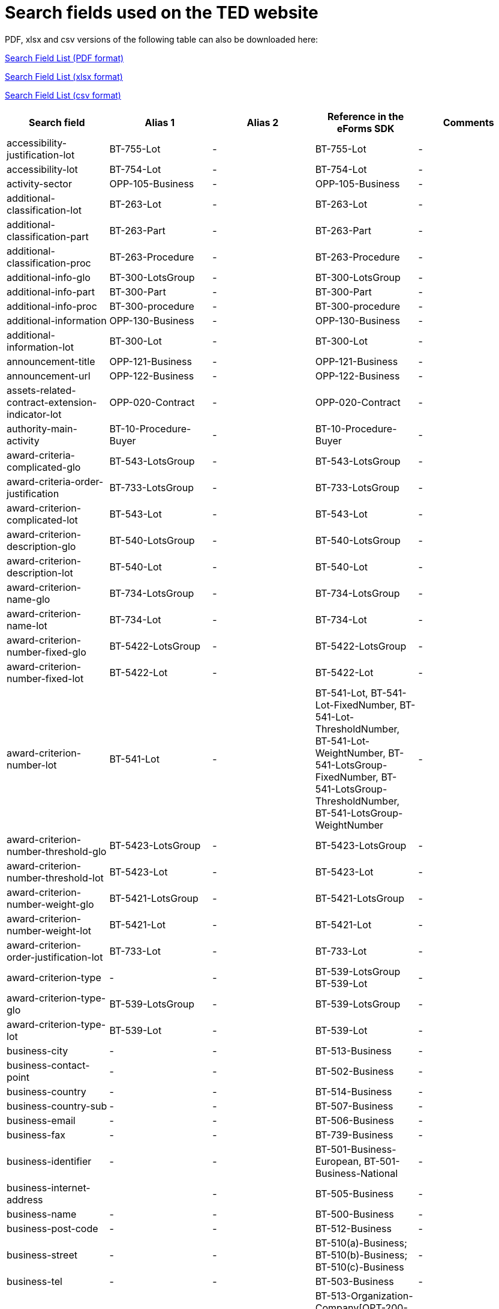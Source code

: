 = Search fields used on the TED website

PDF, xlsx and csv versions of the following table can also be downloaded here:

xref:attachment$List_of_search_fields.pdf[Search Field List (PDF format)]

xref:attachment$List_of_search_fields.xlsx[Search Field List (xlsx format)]

xref:attachment$List_of_search_fields.csv[Search Field List (csv format)]


[cols="5*", options="header"]
|===========================================================================================================================================================================================================================================================================================================================================================================================================================================================================================================================================================================================================================================================================================================================================================================================
| Search field                                                   | Alias 1                                  | Alias 2               | Reference in the eForms SDK                                                                                                                                                            | Comments                                                                                                                                                                                                                                                                                                                                                                                                                                                     
| accessibility-justification-lot                                | BT-755-Lot                               | -                     | BT-755-Lot                                                                                                                                                                             | -                                                                                                                                                                                                                                                                                                                                                                                                                                                            
| accessibility-lot                                              | BT-754-Lot                               | -                     | BT-754-Lot                                                                                                                                                                             | -                                                                                                                                                                                                                                                                                                                                                                                                                                                            
| activity-sector                                                | OPP-105-Business                         | -                     | OPP-105-Business                                                                                                                                                                       | -                                                                                                                                                                                                                                                                                                                                                                                                                                                            
| additional-classification-lot                                  | BT-263-Lot                               | -                     | BT-263-Lot                                                                                                                                                                             | -                                                                                                                                                                                                                                                                                                                                                                                                                                                            
| additional-classification-part                                 | BT-263-Part                              | -                     | BT-263-Part                                                                                                                                                                            | -                                                                                                                                                                                                                                                                                                                                                                                                                                                            
| additional-classification-proc                                 | BT-263-Procedure                         | -                     | BT-263-Procedure                                                                                                                                                                       | -                                                                                                                                                                                                                                                                                                                                                                                                                                                            
| additional-info-glo                                            | BT-300-LotsGroup                         | -                     | BT-300-LotsGroup                                                                                                                                                                       | -                                                                                                                                                                                                                                                                                                                                                                                                                                                            
| additional-info-part                                           | BT-300-Part                              | -                     | BT-300-Part                                                                                                                                                                            | -                                                                                                                                                                                                                                                                                                                                                                                                                                                            
| additional-info-proc                                           | BT-300-procedure                         | -                     | BT-300-procedure                                                                                                                                                                       | -                                                                                                                                                                                                                                                                                                                                                                                                                                                            
| additional-information                                         | OPP-130-Business                         | -                     | OPP-130-Business                                                                                                                                                                       | -                                                                                                                                                                                                                                                                                                                                                                                                                                                            
| additional-information-lot                                     | BT-300-Lot                               | -                     | BT-300-Lot                                                                                                                                                                             | -                                                                                                                                                                                                                                                                                                                                                                                                                                                            
| announcement-title                                             | OPP-121-Business                         | -                     | OPP-121-Business                                                                                                                                                                       | -                                                                                                                                                                                                                                                                                                                                                                                                                                                            
| announcement-url                                               | OPP-122-Business                         | -                     | OPP-122-Business                                                                                                                                                                       | -                                                                                                                                                                                                                                                                                                                                                                                                                                                            
| assets-related-contract-extension-indicator-lot                | OPP-020-Contract                         | -                     | OPP-020-Contract                                                                                                                                                                       | -                                                                                                                                                                                                                                                                                                                                                                                                                                                            
| authority-main-activity                                        | BT-10-Procedure-Buyer                    | -                     | BT-10-Procedure-Buyer                                                                                                                                                                  | -                                                                                                                                                                                                                                                                                                                                                                                                                                                            
| award-criteria-complicated-glo                                 | BT-543-LotsGroup                         | -                     | BT-543-LotsGroup                                                                                                                                                                       | -                                                                                                                                                                                                                                                                                                                                                                                                                                                            
| award-criteria-order-justification                             | BT-733-LotsGroup                         | -                     | BT-733-LotsGroup                                                                                                                                                                       | -                                                                                                                                                                                                                                                                                                                                                                                                                                                            
| award-criterion-complicated-lot                                | BT-543-Lot                               | -                     | BT-543-Lot                                                                                                                                                                             | -                                                                                                                                                                                                                                                                                                                                                                                                                                                            
| award-criterion-description-glo                                | BT-540-LotsGroup                         | -                     | BT-540-LotsGroup                                                                                                                                                                       | -                                                                                                                                                                                                                                                                                                                                                                                                                                                            
| award-criterion-description-lot                                | BT-540-Lot                               | -                     | BT-540-Lot                                                                                                                                                                             | -                                                                                                                                                                                                                                                                                                                                                                                                                                                            
| award-criterion-name-glo                                       | BT-734-LotsGroup                         | -                     | BT-734-LotsGroup                                                                                                                                                                       | -                                                                                                                                                                                                                                                                                                                                                                                                                                                            
| award-criterion-name-lot                                       | BT-734-Lot                               | -                     | BT-734-Lot                                                                                                                                                                             | -                                                                                                                                                                                                                                                                                                                                                                                                                                                            
| award-criterion-number-fixed-glo                               | BT-5422-LotsGroup                        | -                     | BT-5422-LotsGroup                                                                                                                                                                      | -                                                                                                                                                                                                                                                                                                                                                                                                                                                            
| award-criterion-number-fixed-lot                               | BT-5422-Lot                              | -                     | BT-5422-Lot                                                                                                                                                                            | -                                                                                                                                                                                                                                                                                                                                                                                                                                                            
| award-criterion-number-lot                                     | BT-541-Lot                               | -                     | BT-541-Lot, BT-541-Lot-FixedNumber, BT-541-Lot-ThresholdNumber, BT-541-Lot-WeightNumber, BT-541-LotsGroup-FixedNumber, BT-541-LotsGroup-ThresholdNumber, BT-541-LotsGroup-WeightNumber | -                                                                                                                                                                                                                                                                                                                                                                                                                                                            
| award-criterion-number-threshold-glo                           | BT-5423-LotsGroup                        | -                     | BT-5423-LotsGroup                                                                                                                                                                      | -                                                                                                                                                                                                                                                                                                                                                                                                                                                            
| award-criterion-number-threshold-lot                           | BT-5423-Lot                              | -                     | BT-5423-Lot                                                                                                                                                                            | -                                                                                                                                                                                                                                                                                                                                                                                                                                                            
| award-criterion-number-weight-glo                              | BT-5421-LotsGroup                        | -                     | BT-5421-LotsGroup                                                                                                                                                                      | -                                                                                                                                                                                                                                                                                                                                                                                                                                                            
| award-criterion-number-weight-lot                              | BT-5421-Lot                              | -                     | BT-5421-Lot                                                                                                                                                                            | -                                                                                                                                                                                                                                                                                                                                                                                                                                                            
| award-criterion-order-justification-lot                        | BT-733-Lot                               | -                     | BT-733-Lot                                                                                                                                                                             | -                                                                                                                                                                                                                                                                                                                                                                                                                                                            
| award-criterion-type                                           | -                                        | -                     | BT-539-LotsGroup +
BT-539-Lot                                                                                                                                                        | -                                                                                                                                                                                                                                                                                                                                                                                                                                                            
| award-criterion-type-glo                                       | BT-539-LotsGroup                         | -                     | BT-539-LotsGroup                                                                                                                                                                       | -                                                                                                                                                                                                                                                                                                                                                                                                                                                            
| award-criterion-type-lot                                       | BT-539-Lot                               | -                     | BT-539-Lot                                                                                                                                                                             | -                                                                                                                                                                                                                                                                                                                                                                                                                                                            
| business-city                                                  | -                                        | -                     | BT-513-Business                                                                                                                                                                        | -                                                                                                                                                                                                                                                                                                                                                                                                                                                            
| business-contact-point                                         | -                                        | -                     | BT-502-Business                                                                                                                                                                        | -                                                                                                                                                                                                                                                                                                                                                                                                                                                            
| business-country                                               | -                                        | -                     | BT-514-Business                                                                                                                                                                        | -                                                                                                                                                                                                                                                                                                                                                                                                                                                            
| business-country-sub                                           | -                                        | -                     | BT-507-Business                                                                                                                                                                        | -                                                                                                                                                                                                                                                                                                                                                                                                                                                            
| business-email                                                 | -                                        | -                     | BT-506-Business                                                                                                                                                                        | -                                                                                                                                                                                                                                                                                                                                                                                                                                                            
| business-fax                                                   | -                                        | -                     | BT-739-Business                                                                                                                                                                        | -                                                                                                                                                                                                                                                                                                                                                                                                                                                            
| business-identifier                                            | -                                        | -                     | BT-501-Business-European, BT-501-Business-National                                                                                                                                     | -                                                                                                                                                                                                                                                                                                                                                                                                                                                            
| business-internet-address                                      |                                          | -                     | BT-505-Business                                                                                                                                                                        | -                                                                                                                                                                                                                                                                                                                                                                                                                                                            
| business-name                                                  | -                                        | -                     | BT-500-Business                                                                                                                                                                        | -                                                                                                                                                                                                                                                                                                                                                                                                                                                            
| business-post-code                                             | -                                        | -                     | BT-512-Business                                                                                                                                                                        | -                                                                                                                                                                                                                                                                                                                                                                                                                                                            
| business-street                                                | -                                        | -                     | BT-510(a)-Business; BT-510(b)-Business; BT-510(c)-Business                                                                                                                             | -                                                                                                                                                                                                                                                                                                                                                                                                                                                            
| business-tel                                                   | -                                        | -                     | BT-503-Business                                                                                                                                                                        | -                                                                                                                                                                                                                                                                                                                                                                                                                                                            
| buyer-city                                                     | TW                                       | -                     | BT-513-Organization-Company[OPT-200-Organization-Company = OPT-300-Procedure-Buyer]                                                                                                    | -                                                                                                                                                                                                                                                                                                                                                                                                                                                            
| buyer-contact-point                                            | -                                        | -                     | BT-502-Organization-Company[OPT-200-Organization-Company = OPT-300-Procedure-Buyer]                                                                                                    | -                                                                                                                                                                                                                                                                                                                                                                                                                                                            
| buyer-contracting-entity                                       | BT-740-Procedure-Buyer                   | -                     | BT-740-Procedure-Buyer                                                                                                                                                                 | -                                                                                                                                                                                                                                                                                                                                                                                                                                                            
| buyer-country                                                  | CY                                       | -                     | BT-514-Organization-Company[OPT-200-Organization-Company = OPT-300-Procedure-Buyer]                                                                                                    | -                                                                                                                                                                                                                                                                                                                                                                                                                                                            
| buyer-country-sub                                              | -                                        | -                     | BT-507-Organization-Company[OPT-200-Organization-Company = OPT-300-Procedure-Buyer]                                                                                                    | -                                                                                                                                                                                                                                                                                                                                                                                                                                                            
| buyer-email                                                    | -                                        | -                     | BT-506-Organization-Company[OPT-200-Organization-Company = OPT-300-Procedure-Buyer]                                                                                                    | -                                                                                                                                                                                                                                                                                                                                                                                                                                                            
| buyer-gateway                                                  | -                                        | -                     | BT-509-Organization-Company[OPT-200-Organization-Company = OPT-300-Procedure-Buyer]                                                                                                    | -                                                                                                                                                                                                                                                                                                                                                                                                                                                            
| buyer-identifier                                               | BI                                       | -                     | BT-501-Organization-Company[OPT-200-Organization-Company = OPT-300-Procedure-Buyer]                                                                                                    | -                                                                                                                                                                                                                                                                                                                                                                                                                                                            
| buyer-internet-address                                         | IA                                       | -                     | BT-505-Organization-Company[OPT-200-Organization-Company = OPT-300-Procedure-Buyer]                                                                                                    | -                                                                                                                                                                                                                                                                                                                                                                                                                                                            
| buyer-legal-type                                               | AA                                       | BT-11-Procedure-Buyer | BT-11-Procedure-Buyer                                                                                                                                                                  | -                                                                                                                                                                                                                                                                                                                                                                                                                                                            
| buyer-name                                                     | AU                                       | -                     | BT-500-Organization-Company[OPT-200-Organization-Company = OPT-300-Procedure-Buyer]                                                                                                    | -                                                                                                                                                                                                                                                                                                                                                                                                                                                            
| buyer-partname                                                 | -                                        | -                     | BT-16-Organization-Company[OPT-200-Organization-Company = OPT-300-Procedure-Buyer]                                                                                                     | -                                                                                                                                                                                                                                                                                                                                                                                                                                                            
| buyer-person                                                   | -                                        | -                     | BT-633-Organization[OPT-200-Organization-Company = OPT-300-Procedure-Buyer]                                                                                                            | -                                                                                                                                                                                                                                                                                                                                                                                                                                                            
| buyer-post-code                                                | -                                        | -                     | BT-512-Organization-Company[OPT-200-Organization-Company = OPT-300-Procedure-Buyer]                                                                                                    | -                                                                                                                                                                                                                                                                                                                                                                                                                                                            
| buyer-profile                                                  | BT-508-Procedure-Buyer                   | -                     | BT-508-Procedure-Buyer                                                                                                                                                                 | -                                                                                                                                                                                                                                                                                                                                                                                                                                                            
| buyer-review-compainants-code                                  | BT-712(a)-LotResult                      | -                     | BT-712(a)-LotResult                                                                                                                                                                    | -                                                                                                                                                                                                                                                                                                                                                                                                                                                            
| buyer-review-compainants-val                                   | BT-712(b)-LotResult                      | -                     | BT-712(b)-LotResult                                                                                                                                                                    | -                                                                                                                                                                                                                                                                                                                                                                                                                                                            
| buyer-reviewrequests-irregularity-type                         | BT-636-LotResult                         | -                     | BT-636-LotResult                                                                                                                                                                       | -                                                                                                                                                                                                                                                                                                                                                                                                                                                            
| buyer-reviewrequests-irregularity-type-val                     | BT-635-LotResult                         | -                     | BT-635-LotResult                                                                                                                                                                       | -                                                                                                                                                                                                                                                                                                                                                                                                                                                            
| buyer-touchpoint-city                                          | -                                        | -                     | BT-512-Organization-TouchPoint[OPT-200-Organization-Company = OPT-300-Procedure-Buyer]                                                                                                 | -                                                                                                                                                                                                                                                                                                                                                                                                                                                            
| buyer-touchpoint-contact-point                                 | -                                        | -                     | BT-502-Organization-TouchPoint[OPT-200-Organization-Company = OPT-300-Procedure-Buyer]                                                                                                 | -                                                                                                                                                                                                                                                                                                                                                                                                                                                            
| buyer-touchpoint-country                                       | -                                        | -                     | BT-514-Organization-TouchPoint[OPT-200-Organization-Company = OPT-300-Procedure-Buyer]                                                                                                 | -                                                                                                                                                                                                                                                                                                                                                                                                                                                            
| buyer-touchpoint-country-sub                                   | -                                        | -                     | BT-507-Organization-TouchPoint[OPT-200-Organization-Company = OPT-300-Procedure-Buyer]                                                                                                 | -                                                                                                                                                                                                                                                                                                                                                                                                                                                            
| buyer-touchpoint-email                                         | -                                        | -                     | BT-506-Organization-TouchPoint[OPT-200-Organization-Company = OPT-300-Procedure-Buyer]                                                                                                 | -                                                                                                                                                                                                                                                                                                                                                                                                                                                            
| buyer-touchpoint-gateway                                       | -                                        | -                     | BT-509-Organization-TouchPoint[OPT-200-Organization-Company = OPT-300-Procedure-Buyer]                                                                                                 | -                                                                                                                                                                                                                                                                                                                                                                                                                                                            
| buyer-touchpoint-internet-address                              | -                                        | -                     | BT-505-Organization-TouchPoint[OPT-200-Organization-Company = OPT-300-Procedure-Buyer]                                                                                                 | -                                                                                                                                                                                                                                                                                                                                                                                                                                                            
| buyer-touchpoint-name                                          | -                                        | -                     | BT-500-Organization-TouchPoint[OPT-200-Organization-Company = OPT-300-Procedure-Buyer]                                                                                                 | -                                                                                                                                                                                                                                                                                                                                                                                                                                                            
| buyer-touchpoint-partname                                      | -                                        | -                     | BT-16-Organization-TouchPoint[OPT-200-Organization-Company = OPT-300-Procedure-Buyer]                                                                                                  | -                                                                                                                                                                                                                                                                                                                                                                                                                                                            
| buyer-touchpoint-post-code                                     | -                                        | -                     | BT-512-Organization-TouchPoint[OPT-200-Organization-Company = OPT-300-Procedure-Buyer]                                                                                                 | -                                                                                                                                                                                                                                                                                                                                                                                                                                                            
| change-description                                             | BT-141(a)-notice                         | -                     | BT-141(a)-notice                                                                                                                                                                       | -                                                                                                                                                                                                                                                                                                                                                                                                                                                            
| change-notice-version-identifier                               | BT-758-notice                            | -                     | BT-758-notice                                                                                                                                                                          | -                                                                                                                                                                                                                                                                                                                                                                                                                                                            
| change-previous-notice-section-identifier                      | BT-13716-notice                          | -                     | BT-13716-notice                                                                                                                                                                        | -                                                                                                                                                                                                                                                                                                                                                                                                                                                            
| change-procurement-documents                                   | BT-718-notice                            | -                     | BT-718-notice                                                                                                                                                                          | -                                                                                                                                                                                                                                                                                                                                                                                                                                                            
| change-procurement-documents-date                              | BT-719-notice                            | -                     | BT-719-notice                                                                                                                                                                          | -                                                                                                                                                                                                                                                                                                                                                                                                                                                            
| change-reason-code                                             | BT-140-notice                            | -                     | BT-140-notice                                                                                                                                                                          | -                                                                                                                                                                                                                                                                                                                                                                                                                                                            
| change-reason-description                                      | BT-762-notice                            | -                     | BT-762-notice                                                                                                                                                                          | -                                                                                                                                                                                                                                                                                                                                                                                                                                                            
| classification-cpv                                             | PC                                       | -                     | BT-262-Procedure +
BT-263-Procedure +
BT-262-Part +
BT-263-Part +
BT-262-Lot +
BT-263-Lot                                                                                    | -                                                                                                                                                                                                                                                                                                                                                                                                                                                            
| competition-termination-proc                                   | BT-756-Procedure                         | -                     | BT-756-Procedure                                                                                                                                                                       | -                                                                                                                                                                                                                                                                                                                                                                                                                                                            
| concession-revenue-buyer                                       | BT-160-Tender                            | -                     | BT-160-Tender                                                                                                                                                                          | -                                                                                                                                                                                                                                                                                                                                                                                                                                                            
| concession-revenue-cur-buyer                                   |                                          | -                     | BT-160-Tender                                                                                                                                                                          | -                                                                                                                                                                                                                                                                                                                                                                                                                                                            
| concession-revenue-cur-user                                    |                                          | -                     | BT-162-Tender                                                                                                                                                                          | -                                                                                                                                                                                                                                                                                                                                                                                                                                                            
| concession-revenue-user                                        | BT-162-Tender                            | -                     | BT-162-Tender                                                                                                                                                                          | -                                                                                                                                                                                                                                                                                                                                                                                                                                                            
| concession-value-description                                   | BT-163-Tender                            | -                     | BT-163-Tender                                                                                                                                                                          | -                                                                                                                                                                                                                                                                                                                                                                                                                                                            
| contact-nature-main-part                                       | BT-23-Part                               | -                     | BT-23-Part                                                                                                                                                                             | -                                                                                                                                                                                                                                                                                                                                                                                                                                                            
| contract-conclusion-date                                       | BT-145-Contract                          | -                     | BT-145-Contract                                                                                                                                                                        | -                                                                                                                                                                                                                                                                                                                                                                                                                                                            
| contract-conditions-code-lot                                   | OPP-030-Tender                           | -                     | OPP-030-Tender                                                                                                                                                                         | -                                                                                                                                                                                                                                                                                                                                                                                                                                                            
| contract-conditions-description-lot                            | OPP-031-Tender                           | -                     | OPP-031-Tender                                                                                                                                                                         | -                                                                                                                                                                                                                                                                                                                                                                                                                                                            
| contract-duration-end-date-lot                                 | BT-537-Lot                               | -                     | BT-537-Lot                                                                                                                                                                             | -                                                                                                                                                                                                                                                                                                                                                                                                                                                            
| contract-duration-end-date-part                                | BT-537-Part                              | -                     | BT-537-Part                                                                                                                                                                            | -                                                                                                                                                                                                                                                                                                                                                                                                                                                            
| contract-duration-period-lot                                   | BT-36-Lot                                | -                     | BT-36-Lot                                                                                                                                                                              | A unit suffix should be used to search a period with expert query  (e.g. contract-duration-period-val-lot=5d). ""d"", ""m"" and ""y"" units are allowed. +
The value is internally indexed in days. +
Here is the conversion table used for search: +
- 1w=1d +
- 1m=30.5d +
- 12m=365d +
- 1y=365d +
The resulting number of days will be always floored (i.e. a duration of 1 month is converted into 30.5 days, that is floored to 30 days).
| contract-duration-period-oth-lot                               | BT-538-Lot                               | -                     | BT-538-Lot                                                                                                                                                                             | -                                                                                                                                                                                                                                                                                                                                                                                                                                                            
| contract-duration-period-oth-part                              | BT-538-Part                              | -                     | BT-538-Part                                                                                                                                                                            | -                                                                                                                                                                                                                                                                                                                                                                                                                                                            
| contract-duration-period-part                                  | BT-36-Part                               | -                     | BT-36-Part                                                                                                                                                                             | A unit suffix should be used to search a period with expert query  (e.g. contract-duration-period-val-lot=5d). ""d"", ""m"" and ""y"" units are allowed. +
The value is internally indexed in days. +
Here is the conversion table used for search: +
- 1w=1d +
- 1m=30.5d +
- 12m=365d +
- 1y=365d +
The resulting number of days will be always floored (i.e. a duration of 1 month is converted into 30.5 days, that is floored to 30 days).
| contract-duration-start-date-lot                               | BT-536-Lot                               | -                     | BT-536-Lot                                                                                                                                                                             | -                                                                                                                                                                                                                                                                                                                                                                                                                                                            
| contract-duration-start-date-part                              | BT-536-Part                              | -                     | BT-536-Part                                                                                                                                                                            | -                                                                                                                                                                                                                                                                                                                                                                                                                                                            
| contract-framework-agreement                                   | BT-768-Contract                          | -                     | BT-768-Contract                                                                                                                                                                        | -                                                                                                                                                                                                                                                                                                                                                                                                                                                            
| contract-identifier                                            | BT-150-Contract                          | -                     | BT-150-Contract                                                                                                                                                                        | -                                                                                                                                                                                                                                                                                                                                                                                                                                                            
| contract-nature                                                | NC                                       | -                     | BT-23-Procedure +
BT-23-Part +
BT-23-Lot                                                                                                                                           | -                                                                                                                                                                                                                                                                                                                                                                                                                                                            
| contract-nature-add-lot                                        | BT-531-Lot                               | -                     | BT-531-Lot                                                                                                                                                                             | -                                                                                                                                                                                                                                                                                                                                                                                                                                                            
| contract-nature-add-part                                       | BT-531-Part                              | -                     | BT-531-Part                                                                                                                                                                            | -                                                                                                                                                                                                                                                                                                                                                                                                                                                            
| contract-nature-add-proc                                       | BT-531-Procedure                         | -                     | BT-531-Procedure                                                                                                                                                                       | -                                                                                                                                                                                                                                                                                                                                                                                                                                                            
| contract-nature-main-lot                                       | BT-23-Lot                                | -                     | BT-23-Lot                                                                                                                                                                              | -                                                                                                                                                                                                                                                                                                                                                                                                                                                            
| contract-nature-main-proc                                      | BT-23-Procedure                          | -                     | BT-23-Procedure                                                                                                                                                                        | -                                                                                                                                                                                                                                                                                                                                                                                                                                                            
| contract-nature-subtype                                        | OPP-040-Procedure                        | -                     | OPP-040-Procedure                                                                                                                                                                      | -                                                                                                                                                                                                                                                                                                                                                                                                                                                            
| contract-title                                                 | BT-721-Contract                          | -                     | BT-721-Contract                                                                                                                                                                        | -                                                                                                                                                                                                                                                                                                                                                                                                                                                            
| contract-url                                                   | BT-151-Contract                          | -                     | BT-151-Contract                                                                                                                                                                        | -                                                                                                                                                                                                                                                                                                                                                                                                                                                            
| corporate-body                                                 | -                                        | -                     | BT-501-Organization-Company[OPT-200-Organization-Company = OPT-300-Procedure-Buyer]                                                                                                    | Corporate body corresponds to the prefix of retrieved values                                                                                                                                                                                                                                                                                                                                                                                                 
| country-origin                                                 | BT-191-Tender                            | -                     | BT-191-Tender                                                                                                                                                                          | -                                                                                                                                                                                                                                                                                                                                                                                                                                                            
| cross-border-law-description-proc                              | BT-09(b)-Procedure                       | -                     | BT-09(b)-Procedure                                                                                                                                                                     | -                                                                                                                                                                                                                                                                                                                                                                                                                                                            
| cross-border-law-identifier-proc                               | BT-09(a)-Procedure                       | -                     | BT-09(a)-Procedure                                                                                                                                                                     | -                                                                                                                                                                                                                                                                                                                                                                                                                                                            
| csecurity-clearance-description-lot                            | BT-732-Lot                               | -                     | BT-732-Lot                                                                                                                                                                             | -                                                                                                                                                                                                                                                                                                                                                                                                                                                            
| deadline                                                       | DD                                       | -                     | BT-13(d)-Part +
BT-13(d)-Lot                                                                                                                                                         | -                                                                                                                                                                                                                                                                                                                                                                                                                                                            
| deadline-date-lot                                              | BT-13(d)-Lot                             | -                     | BT-13(d)-Lot                                                                                                                                                                           | -                                                                                                                                                                                                                                                                                                                                                                                                                                                            
| deadline-date-part                                             | BT-13(d)-Part                            | -                     | BT-13(d)-Part                                                                                                                                                                          | -                                                                                                                                                                                                                                                                                                                                                                                                                                                            
| deadline-receipt-expressions-date-lot                          | BT-630(d)-Lot                            | -                     | BT-630(d)-Lot                                                                                                                                                                          | -                                                                                                                                                                                                                                                                                                                                                                                                                                                            
| deadline-receipt-expressions-time-lot                          | BT-630(t)-Lot                            | -                     | BT-630(t)-Lot                                                                                                                                                                          | Time fields can be searchable in expert search using hhmmss format (e.g. deadline-receipt-expressions-time-lot=010355). +
In the interface/search result export, the time should be displayed with a timezone.                                                                                                                                                                                                                                             
| deadline-receipt-request                                       | DT                                       | -                     | BT-630(d)-Lot +
BT-1311(d)-Lot +
BT-131(d)-Lot                                                                                                                                     | -                                                                                                                                                                                                                                                                                                                                                                                                                                                            
| deadline-receipt-request-date-lot                              | BT-1311(d)-Lot                           | -                     | BT-1311(d)-Lot                                                                                                                                                                         | -                                                                                                                                                                                                                                                                                                                                                                                                                                                            
| deadline-receipt-request-time-lot                              | BT-1311(t)-Lot                           | -                     | BT-1311(t)-Lot                                                                                                                                                                         | -                                                                                                                                                                                                                                                                                                                                                                                                                                                            
| deadline-receipt-tender-date-lot                               | BT-131(d)-Lot                            | -                     | BT-131(d)-Lot                                                                                                                                                                          | -                                                                                                                                                                                                                                                                                                                                                                                                                                                            
| deadline-receipt-tender-time-lot                               | BT-131(t)-Lot                            | -                     | BT-131(t)-Lot                                                                                                                                                                          | -                                                                                                                                                                                                                                                                                                                                                                                                                                                            
| deadline-time-lot                                              | BT-13(t)-Lot                             | -                     | BT-13(t)-Lot                                                                                                                                                                           | -                                                                                                                                                                                                                                                                                                                                                                                                                                                            
| deadline-time-part                                             | BT-13(t)-Part                            | -                     | BT-13(t)-Part                                                                                                                                                                          | -                                                                                                                                                                                                                                                                                                                                                                                                                                                            
| description-glo                                                | BT-24-LotsGroup                          | -                     | BT-24-LotsGroup                                                                                                                                                                        | -                                                                                                                                                                                                                                                                                                                                                                                                                                                            
| description-lot                                                | BT-24-Lot                                | -                     | BT-24-Lot                                                                                                                                                                              | -                                                                                                                                                                                                                                                                                                                                                                                                                                                            
| description-part                                               | BT-24-Part                               | -                     | BT-24-Part                                                                                                                                                                             | -                                                                                                                                                                                                                                                                                                                                                                                                                                                            
| description-proc                                               | BT-24-Procedure                          | -                     | BT-24-Procedure                                                                                                                                                                        | -                                                                                                                                                                                                                                                                                                                                                                                                                                                            
| direct-award-justification-previous-procedure-identifier-proct | BT-1252-Procedure                        | -                     | BT-1252-Procedure                                                                                                                                                                      | -                                                                                                                                                                                                                                                                                                                                                                                                                                                            
| direct-award-justification-proc                                | BT-136-Procedure                         | -                     | BT-136-Procedure                                                                                                                                                                       | -                                                                                                                                                                                                                                                                                                                                                                                                                                                            
| direct-award-justification-text-proc                           | BT-135-Procedure                         | -                     | BT-135-Procedure                                                                                                                                                                       | -                                                                                                                                                                                                                                                                                                                                                                                                                                                            
| dispatch-date                                                  | DS                                       | BT-05(a)-notice       | BT-05(a)-notice                                                                                                                                                                        | -                                                                                                                                                                                                                                                                                                                                                                                                                                                            
| dispatch-invitation-interest-lot                               | BT-631-Lot                               | -                     | BT-631-Lot                                                                                                                                                                             | -                                                                                                                                                                                                                                                                                                                                                                                                                                                            
| dispatch-invitation-tender-lot                                 | BT-130-Lot                               | -                     | BT-130-Lot                                                                                                                                                                             | -                                                                                                                                                                                                                                                                                                                                                                                                                                                            
| dispatch-time                                                  | BT-05(b)-notice                          | -                     | BT-05(b)-notice                                                                                                                                                                        | -                                                                                                                                                                                                                                                                                                                                                                                                                                                            
| document-official-language-lot                                 | BT-708-Lot                               | -                     | BT-708-Lot                                                                                                                                                                             | -                                                                                                                                                                                                                                                                                                                                                                                                                                                            
| document-official-language-part                                | BT-708-Part                              | -                     | BT-708-Part                                                                                                                                                                            | -                                                                                                                                                                                                                                                                                                                                                                                                                                                            
| document-restricted-justification                              | BT-707-Lot                               | -                     | BT-707-Lot                                                                                                                                                                             | -                                                                                                                                                                                                                                                                                                                                                                                                                                                            
| document-restricted-justification-part                         | BT-707-Part                              | -                     | BT-707-Part                                                                                                                                                                            | -                                                                                                                                                                                                                                                                                                                                                                                                                                                            
| document-restricted-lot                                        | BT-14-Lot                                | -                     | BT-14-Lot                                                                                                                                                                              | -                                                                                                                                                                                                                                                                                                                                                                                                                                                            
| document-restricted-part                                       | BT-14-Part                               | -                     | BT-14-Part                                                                                                                                                                             | -                                                                                                                                                                                                                                                                                                                                                                                                                                                            
| document-restricted-url-lot                                    | BT-615-Lot                               | -                     | BT-615-Lot                                                                                                                                                                             | -                                                                                                                                                                                                                                                                                                                                                                                                                                                            
| document-restricted-url-part                                   | BT-615-Part                              | -                     | BT-615-Part                                                                                                                                                                            | -                                                                                                                                                                                                                                                                                                                                                                                                                                                            
| document-unofficial-language-lot                               | BT-737-Lot                               | -                     | BT-737-Lot                                                                                                                                                                             | -                                                                                                                                                                                                                                                                                                                                                                                                                                                            
| document-unofficial-language-part                              | BT-737-Part                              | -                     | BT-737-Part                                                                                                                                                                            | -                                                                                                                                                                                                                                                                                                                                                                                                                                                            
| document-url-lot                                               | BT-15-Lot                                | -                     | BT-15-Lot                                                                                                                                                                              | -                                                                                                                                                                                                                                                                                                                                                                                                                                                            
| document-url-part                                              | BT-15-Part                               | -                     | BT-15-Part                                                                                                                                                                             | -                                                                                                                                                                                                                                                                                                                                                                                                                                                            
| dps-termination-lot                                            | BT-119-LotResult                         | -                     | BT-119-LotResult                                                                                                                                                                       | -                                                                                                                                                                                                                                                                                                                                                                                                                                                            
| dps-usage-lot                                                  | BT-766-Lot                               | -                     | BT-766-Lot                                                                                                                                                                             | -                                                                                                                                                                                                                                                                                                                                                                                                                                                            
| ecatalog-allowed-lot                                           | BT-764-Lot                               | -                     | BT-764-Lot                                                                                                                                                                             | -                                                                                                                                                                                                                                                                                                                                                                                                                                                            
| electronic-auction-description-lot                             | BT-122-Lot                               | -                     | BT-122-Lot                                                                                                                                                                             | -                                                                                                                                                                                                                                                                                                                                                                                                                                                            
| electronic-auction-lot                                         | BT-767-Lot                               | -                     | BT-767-Lot                                                                                                                                                                             | -                                                                                                                                                                                                                                                                                                                                                                                                                                                            
| electronic-auction-lot-url                                     | BT-123-Lot                               | -                     | BT-123-Lot                                                                                                                                                                             | -                                                                                                                                                                                                                                                                                                                                                                                                                                                            
| electronic-invoicing-lot                                       | BT-743-Lot                               | -                     | BT-743-Lot                                                                                                                                                                             | -                                                                                                                                                                                                                                                                                                                                                                                                                                                            
| electronic-ordering-lot                                        | BT-92-Lot                                | -                     | BT-92-Lot                                                                                                                                                                              | -                                                                                                                                                                                                                                                                                                                                                                                                                                                            
| electronic-payment-lot                                         | BT-93-Lot                                | -                     | BT-93-Lot                                                                                                                                                                              | -                                                                                                                                                                                                                                                                                                                                                                                                                                                            
| electronic-signature-lot                                       | BT-744-Lot                               | -                     | BT-744-Lot                                                                                                                                                                             | -                                                                                                                                                                                                                                                                                                                                                                                                                                                            
| electronic-submission-lot                                      | BT-17-Lot                                | -                     | BT-17-Lot                                                                                                                                                                              | -                                                                                                                                                                                                                                                                                                                                                                                                                                                            
| entity-main-activity                                           | BT-610-Procedure-Buyer                   | -                     | BT-610-Procedure-Buyer                                                                                                                                                                 | -                                                                                                                                                                                                                                                                                                                                                                                                                                                            
| environmental-impact-lot                                       | BT-774-Lot                               | -                     | BT-774-Lot                                                                                                                                                                             | -                                                                                                                                                                                                                                                                                                                                                                                                                                                            
| estimated-value-cur-glo                                        |                                          | -                     | BT-27-LotsGroup                                                                                                                                                                        | -                                                                                                                                                                                                                                                                                                                                                                                                                                                            
| estimated-value-cur-lot                                        |                                          | -                     | BT-27-Lot                                                                                                                                                                              | -                                                                                                                                                                                                                                                                                                                                                                                                                                                            
| estimated-value-cur-part                                       |                                          | -                     | BT-27-Part                                                                                                                                                                             | -                                                                                                                                                                                                                                                                                                                                                                                                                                                            
| estimated-value-cur-proc                                       |                                          | -                     | BT-27-Procedure                                                                                                                                                                        | -                                                                                                                                                                                                                                                                                                                                                                                                                                                            
| estimated-value-glo                                            | BT-27-LotsGroup                          | -                     | BT-27-LotsGroup                                                                                                                                                                        | -                                                                                                                                                                                                                                                                                                                                                                                                                                                            
| estimated-value-lot                                            | BT-27-Lot                                | -                     | BT-27-Lot                                                                                                                                                                              | -                                                                                                                                                                                                                                                                                                                                                                                                                                                            
| estimated-value-part                                           | BT-27-Part                               | -                     | BT-27-Part                                                                                                                                                                             | -                                                                                                                                                                                                                                                                                                                                                                                                                                                            
| estimated-value-proc                                           | BT-27-Procedure                          | -                     | BT-27-Procedure                                                                                                                                                                        | -                                                                                                                                                                                                                                                                                                                                                                                                                                                            
| eu-fund-lot                                                    | BT-60-Lot                                | -                     | BT-60-Lot                                                                                                                                                                              | -                                                                                                                                                                                                                                                                                                                                                                                                                                                            
| eu-funds-identifier                                            | BT-5011-Contract                         | -                     | BT-5011-Contract                                                                                                                                                                       | -                                                                                                                                                                                                                                                                                                                                                                                                                                                            
| eu-funds-name                                                  | BT-722-Contract                          | -                     | BT-722-Contract                                                                                                                                                                        | -                                                                                                                                                                                                                                                                                                                                                                                                                                                            
| eu-registration-number                                         | BT-501-Business-European                 | -                     | BT-501-Business-European                                                                                                                                                               | -                                                                                                                                                                                                                                                                                                                                                                                                                                                            
| exclusion-grounds                                              | BT-67(a)-Procedure                       | -                     | BT-67(a)-Procedure                                                                                                                                                                     | -                                                                                                                                                                                                                                                                                                                                                                                                                                                            
| exclusion-grounds-description                                  | BT-67(b)-Procedure                       | -                     | BT-67(b)-Procedure                                                                                                                                                                     | -                                                                                                                                                                                                                                                                                                                                                                                                                                                            
| exclusion-grounds-source-proc                                  | BT-806-Procedure                         | -                     | BT-806-Procedure                                                                                                                                                                       | -                                                                                                                                                                                                                                                                                                                                                                                                                                                            
| following-contract-lot                                         | BT-41-Lot                                | -                     | BT-41-Lot                                                                                                                                                                              | -                                                                                                                                                                                                                                                                                                                                                                                                                                                            
| foreign-subsidies-measures-res                                 | BT-682-Tender                            | -                     | BT-682-Tender                                                                                                                                                                          | -                                                                                                                                                                                                                                                                                                                                                                                                                                                            
| foreign-subsidies-regulation-lot                               | BT-681-Lot                               | -                     | BT-681-Lot                                                                                                                                                                             | -                                                                                                                                                                                                                                                                                                                                                                                                                                                            
| form-type                                                      | BT-03-notice                             | -                     | BT-03-notice                                                                                                                                                                           | -                                                                                                                                                                                                                                                                                                                                                                                                                                                            
| framework-agreement-lot                                        | BT-765-Lot                               | -                     | BT-765-Lot                                                                                                                                                                             | -                                                                                                                                                                                                                                                                                                                                                                                                                                                            
| framework-agreement-part                                       | BT-765-Part                              | -                     | BT-765-Part                                                                                                                                                                            | -                                                                                                                                                                                                                                                                                                                                                                                                                                                            
| framework-buyer-categories-lot                                 | BT-111-Lot                               | -                     | BT-111-Lot                                                                                                                                                                             | -                                                                                                                                                                                                                                                                                                                                                                                                                                                            
| framework-duration-justification-lot                           | BT-109-Lot                               | -                     | BT-109-Lot                                                                                                                                                                             | -                                                                                                                                                                                                                                                                                                                                                                                                                                                            
| framework-estimated-value                                      | BT-660-LotResult                         | -                     | BT-660-LotResult                                                                                                                                                                       | -                                                                                                                                                                                                                                                                                                                                                                                                                                                            
| framework-estimated-value-cur                                  |                                          | -                     | BT-660-LotResult                                                                                                                                                                       | -                                                                                                                                                                                                                                                                                                                                                                                                                                                            
| framework-estimated-value-cur-glo                              |                                          | -                     | BT-157-LotsGroup                                                                                                                                                                       | -                                                                                                                                                                                                                                                                                                                                                                                                                                                            
| framework-estimated-value-glo                                  | BT-157-LotsGroup                         | -                     | BT-157-LotsGroup                                                                                                                                                                       | -                                                                                                                                                                                                                                                                                                                                                                                                                                                            
| framework-maximum-participants-number-lot                      | BT-113-Lot                               | -                     | BT-113-Lot                                                                                                                                                                             | -                                                                                                                                                                                                                                                                                                                                                                                                                                                            
| framework-value-cur-notice                                     |                                          | -                     | BT-118-NoticeResult                                                                                                                                                                    | -                                                                                                                                                                                                                                                                                                                                                                                                                                                            
| framework-value-notice                                         | BT-118-NoticeResult                      | -                     | BT-118-NoticeResult                                                                                                                                                                    | -                                                                                                                                                                                                                                                                                                                                                                                                                                                            
| funding                                                        | -                                        | -                     | BT-22-Procedure +
BT-22-LotsGroup +
BT-22-Part +
BT-22-Lot                                                                                                                       | -                                                                                                                                                                                                                                                                                                                                                                                                                                                            
| future-notice                                                  | future-notice                            | BT-127-notice         | BT-127-notice                                                                                                                                                                          | -                                                                                                                                                                                                                                                                                                                                                                                                                                                            
| gpa-lot                                                        | BT-115-Lot                               | -                     | BT-115-Lot                                                                                                                                                                             | -                                                                                                                                                                                                                                                                                                                                                                                                                                                            
| gpa-part                                                       | BT-115-Part                              | -                     | BT-115-Part                                                                                                                                                                            | -                                                                                                                                                                                                                                                                                                                                                                                                                                                            
| group-framework-value-cur-notice                               |                                          | -                     | BT-156-NoticeResult                                                                                                                                                                    | -                                                                                                                                                                                                                                                                                                                                                                                                                                                            
| group-framework-value-notice                                   |                                          | -                     | BT-156-NoticeResult                                                                                                                                                                    | -                                                                                                                                                                                                                                                                                                                                                                                                                                                            
| guarantee-required-description-lot                             | BT-75-Lot                                | -                     | BT-75-Lot                                                                                                                                                                              | -                                                                                                                                                                                                                                                                                                                                                                                                                                                            
| guarantee-required-lot                                         | BT-751-Lot                               | -                     | BT-751-Lot                                                                                                                                                                             | -                                                                                                                                                                                                                                                                                                                                                                                                                                                            
| identifier-glo                                                 | BT-330-Procedure                         | -                     | BT-330-Procedure                                                                                                                                                                       | -                                                                                                                                                                                                                                                                                                                                                                                                                                                            
| identifier-lot                                                 | BT-137-Lot                               | -                     | BT-137-Lot                                                                                                                                                                             | -                                                                                                                                                                                                                                                                                                                                                                                                                                                            
| identifier-part                                                | BT-137-Part                              | -                     | BT-137-Part                                                                                                                                                                            | -                                                                                                                                                                                                                                                                                                                                                                                                                                                            
| innovative-acquisition-lot                                     | BT-776-Lot                               | -                     | BT-776-Lot                                                                                                                                                                             | -                                                                                                                                                                                                                                                                                                                                                                                                                                                            
| internal-identifier-glo                                        | BT-22-LotsGroup                          | -                     | BT-22-LotsGroup                                                                                                                                                                        | -                                                                                                                                                                                                                                                                                                                                                                                                                                                            
| internal-identifier-lot                                        | BT-22-Lot                                | -                     | BT-22-Lot                                                                                                                                                                              | -                                                                                                                                                                                                                                                                                                                                                                                                                                                            
| internal-identifier-part                                       | BT-22-Part                               | -                     | BT-22-Part                                                                                                                                                                             | -                                                                                                                                                                                                                                                                                                                                                                                                                                                            
| internal-identifier-proc                                       | BT-22-Procedure                          | -                     | BT-22-Procedure                                                                                                                                                                        | -                                                                                                                                                                                                                                                                                                                                                                                                                                                            
| issue-date                                                     | OPP-123-Business                         | -                     | OPP-123-Business                                                                                                                                                                       | -                                                                                                                                                                                                                                                                                                                                                                                                                                                            
| jury-decision-binding-lot                                      | BT-42-Lot                                | -                     | BT-42-Lot                                                                                                                                                                              | -                                                                                                                                                                                                                                                                                                                                                                                                                                                            
| jury-member-name-lot                                           | BT-46-Lot                                | -                     | BT-46-Lot                                                                                                                                                                              | -                                                                                                                                                                                                                                                                                                                                                                                                                                                            
| kilometer-public-transport                                     | OPP-080-Tender                           | -                     | OPP-080-Tender                                                                                                                                                                         | -                                                                                                                                                                                                                                                                                                                                                                                                                                                            
| legal-basis                                                    | DI                                       | -                     | BT-01-notice                                                                                                                                                                           | -                                                                                                                                                                                                                                                                                                                                                                                                                                                            
| legal-basis-notice                                             | BT-01-notice                             | -                     | BT-01-notice                                                                                                                                                                           | -                                                                                                                                                                                                                                                                                                                                                                                                                                                            
| legal-basis-proc                                               | BT-01(c)-procedure                       | -                     | BT-01(c)-procedure                                                                                                                                                                     | -                                                                                                                                                                                                                                                                                                                                                                                                                                                            
| legal-basis-text                                               | BT-01(d)-procedure                       | -                     | BT-01(d)-procedure                                                                                                                                                                     | -                                                                                                                                                                                                                                                                                                                                                                                                                                                            
| lot-included-proc                                              | BT-1375-Procedure                        | -                     | BT-1375-Procedure                                                                                                                                                                      | -                                                                                                                                                                                                                                                                                                                                                                                                                                                            
| lots-all-required-proc                                         | BT-763-Procedure                         | -                     | BT-763-Procedure                                                                                                                                                                       | -                                                                                                                                                                                                                                                                                                                                                                                                                                                            
| lots-max-allowed-proc                                          | BT-31-Procedure                          | -                     | BT-31-Procedure                                                                                                                                                                        | -                                                                                                                                                                                                                                                                                                                                                                                                                                                            
| lots-max-awarded-proc                                          | BT-33-Procedure                          | -                     | BT-33-Procedure                                                                                                                                                                        | -                                                                                                                                                                                                                                                                                                                                                                                                                                                            
| main-activity                                                  | MA                                       | -                     | BT-10-Procedure-Buyer +
BT-610-Procedure-Buyer                                                                                                                                       | -                                                                                                                                                                                                                                                                                                                                                                                                                                                            
| main-classification-lot                                        | BT-262-Lot                               | -                     | BT-262-Lot                                                                                                                                                                             | -                                                                                                                                                                                                                                                                                                                                                                                                                                                            
| main-classification-part                                       | BT-262-Part                              | -                     | BT-262-Part                                                                                                                                                                            | -                                                                                                                                                                                                                                                                                                                                                                                                                                                            
| main-classification-proc                                       | BT-262-Procedure                         | -                     | BT-262-Procedure                                                                                                                                                                       | -                                                                                                                                                                                                                                                                                                                                                                                                                                                            
| maximum-candidates-lot                                         | BT-51-Lot                                | -                     | BT-51-Lot                                                                                                                                                                              | -                                                                                                                                                                                                                                                                                                                                                                                                                                                            
| minimum-candidate-lot                                          | BT-50-Lot                                | -                     | BT-50-Lot                                                                                                                                                                              | -                                                                                                                                                                                                                                                                                                                                                                                                                                                            
| missing-info-submission-description-lot                        | BT-772-Lot                               | -                     | BT-772-Lot                                                                                                                                                                             | -                                                                                                                                                                                                                                                                                                                                                                                                                                                            
| missing-info-submission-lot                                    | BT-771-Lot                               | -                     | BT-771-Lot                                                                                                                                                                             | -                                                                                                                                                                                                                                                                                                                                                                                                                                                            
| modification-description                                       | BT-202-Contract                          | -                     | BT-202-Contract                                                                                                                                                                        | -                                                                                                                                                                                                                                                                                                                                                                                                                                                            
| modification-justification                                     | BT-200-Contract                          | -                     | BT-200-Contract                                                                                                                                                                        | -                                                                                                                                                                                                                                                                                                                                                                                                                                                            
| modification-modified-contract-reference                       | BT-1501(c)-Contract                      | -                     | BT-1501(c)-Contract                                                                                                                                                                    | -                                                                                                                                                                                                                                                                                                                                                                                                                                                            
| modification-part-reference                                    | BT-1501(p)-Contract, BT-1501(s)-Contract | -                     | BT-1501(p)-Contract, BT-1501(s)-Contract                                                                                                                                               | -                                                                                                                                                                                                                                                                                                                                                                                                                                                            
| modification-previous-notice-identifier                        | BT-1501(n)-Contract                      | -                     | BT-1501(n)-Contract                                                                                                                                                                    | -                                                                                                                                                                                                                                                                                                                                                                                                                                                            
| modification-reason-description                                | BT-201-Contract                          | -                     | BT-201-Contract                                                                                                                                                                        | -                                                                                                                                                                                                                                                                                                                                                                                                                                                            
| multiple-tender-lot                                            | BT-769-Lot                               | -                     | BT-769-Lot                                                                                                                                                                             | -                                                                                                                                                                                                                                                                                                                                                                                                                                                            
| non-award-justification                                        | BT-144-LotResult                         | -                     | BT-144-LotResult                                                                                                                                                                       | -                                                                                                                                                                                                                                                                                                                                                                                                                                                            
| no-negocaition-necessary-lot                                   | BT-120-Lot                               | -                     | BT-120-Lot                                                                                                                                                                             | -                                                                                                                                                                                                                                                                                                                                                                                                                                                            
| notice-identifier                                              | BT-701-notice                            | -                     | BT-701-notice                                                                                                                                                                          | -                                                                                                                                                                                                                                                                                                                                                                                                                                                            
| notice-purpose                                                 | OPP-100-Business                         | -                     | OPP-100-Business                                                                                                                                                                       | -                                                                                                                                                                                                                                                                                                                                                                                                                                                            
| notice-subtype                                                 | OPP-070-notice                           | -                     | OPP-070-notice                                                                                                                                                                         | Needed in the advanced search form. This will help to include 'change notices' in the appropriate results list                                                                                                                                                                                                                                                                                                                                               
| notice-type                                                    | BT-02-notice                             | -                     | BT-02-notice                                                                                                                                                                           | -                                                                                                                                                                                                                                                                                                                                                                                                                                                            
| notice-version                                                 | BT-757-notice                            | -                     | BT-757-notice                                                                                                                                                                          | -                                                                                                                                                                                                                                                                                                                                                                                                                                                            
| official-language                                              | OL                                       | BT-702-notice         | BT-702(a)-notice +
BT-702(b)-notice                                                                                                                                                  | -                                                                                                                                                                                                                                                                                                                                                                                                                                                            
| ojs-number                                                     | OJ                                       | OPP-011-notice        | OPP-011-notice                                                                                                                                                                         | -                                                                                                                                                                                                                                                                                                                                                                                                                                                            
| option-description-lot                                         | BT-54-lot                                | -                     | BT-54-lot                                                                                                                                                                              | -                                                                                                                                                                                                                                                                                                                                                                                                                                                            
| participant-name-lot                                           | BT-47-Lot                                | -                     | BT-47-Lot                                                                                                                                                                              | -                                                                                                                                                                                                                                                                                                                                                                                                                                                            
| place-of-performance                                           | RC                                       | -                     | BT-5071-Procedure +
BT-5141-Procedure +
BT-727-Procedure +
BT-5071-Part +
BT-5141-Part +
BT-727-Part +
BT-5071-Lot +
BT-5141-Lot +
BT-727-Lot +
                     | NUTS, country codes and other-place-service codes can be used to search eForms notices (for example, RC=anyw-eea). +
Only country codes and NUTS can be used to find TED notices.                                                                                                                                                                                                                                                                          
| place-of-performance-additional-part                           | BT-728-Part                              | -                     | BT-728-Part                                                                                                                                                                            | -                                                                                                                                                                                                                                                                                                                                                                                                                                                            
| place-of-performance-add-proc                                  | BT-728-Procedure                         | -                     | BT-728-Procedure                                                                                                                                                                       | -                                                                                                                                                                                                                                                                                                                                                                                                                                                            
| place-of-performance-addtional-lot                             | BT-728-Lot                               | -                     | BT-728-Lot                                                                                                                                                                             | -                                                                                                                                                                                                                                                                                                                                                                                                                                                            
| place-of-performance-city-lot                                  | BT-5131-Lot                              | -                     | BT-5131-Lot                                                                                                                                                                            | -                                                                                                                                                                                                                                                                                                                                                                                                                                                            
| place-of-performance-city-part                                 | BT-5131-Part                             | -                     | BT-5131-Part                                                                                                                                                                           | -                                                                                                                                                                                                                                                                                                                                                                                                                                                            
| place-of-performance-city-proc                                 | BT-5131-Procedure                        | -                     | BT-5131-Procedure                                                                                                                                                                      | -                                                                                                                                                                                                                                                                                                                                                                                                                                                            
| place-of-performance-country-lot                               | BT-5141-Lot                              | -                     | BT-5141-Lot                                                                                                                                                                            | -                                                                                                                                                                                                                                                                                                                                                                                                                                                            
| place-of-performance-country-part                              | BT-5141-Part                             | -                     | BT-5141-Part                                                                                                                                                                           | -                                                                                                                                                                                                                                                                                                                                                                                                                                                            
| place-of-performance-country-proc                              | BT-5141-Procedure                        | -                     | BT-5141-Procedure                                                                                                                                                                      | -                                                                                                                                                                                                                                                                                                                                                                                                                                                            
| place-of-performance-other-lot                                 | BT-727-Lot                               | -                     | BT-727-Lot                                                                                                                                                                             | -                                                                                                                                                                                                                                                                                                                                                                                                                                                            
| place-of-performance-other-part                                | BT-727-Part                              | -                     | BT-727-Part                                                                                                                                                                            | -                                                                                                                                                                                                                                                                                                                                                                                                                                                            
| place-of-performance-other-proc                                | BT-727-Procedure                         | -                     | BT-727-Procedure                                                                                                                                                                       | -                                                                                                                                                                                                                                                                                                                                                                                                                                                            
| place-of-performance-post-code-lot                             | BT-5121-Lot                              | -                     | BT-5121-Lot                                                                                                                                                                            | -                                                                                                                                                                                                                                                                                                                                                                                                                                                            
| place-of-performance-post-code-part                            | BT-5121-Part                             | -                     | BT-5121-Part                                                                                                                                                                           | -                                                                                                                                                                                                                                                                                                                                                                                                                                                            
| place-of-performance-post-code-proc                            | BT-5121-Procedure                        | -                     | BT-5121-Procedure                                                                                                                                                                      | -                                                                                                                                                                                                                                                                                                                                                                                                                                                            
| place-of-performance-subdiv-lot                                | BT-5071-Lot                              | -                     | BT-5071-Lot                                                                                                                                                                            | -                                                                                                                                                                                                                                                                                                                                                                                                                                                            
| place-of-performance-subdiv-part                               | BT-5071-Part                             | -                     | BT-5071-Part                                                                                                                                                                           | -                                                                                                                                                                                                                                                                                                                                                                                                                                                            
| place-of-performance-subdiv-proc                               | BT-5071-Procedure                        | -                     | BT-5071-Procedure                                                                                                                                                                      | -                                                                                                                                                                                                                                                                                                                                                                                                                                                            
| predominance-lot                                               | OPP-023-Contract                         | -                     | OPP-023-Contract                                                                                                                                                                       | -                                                                                                                                                                                                                                                                                                                                                                                                                                                            
| previous-planning-identifier-part-lot                          | BT-1251-Lot                              | -                     | BT-1251-Lot                                                                                                                                                                            | -                                                                                                                                                                                                                                                                                                                                                                                                                                                            
| previous-planning-identifier-part-part                         | BT-1251-Part                             | -                     | BT-1251-Part                                                                                                                                                                           | -                                                                                                                                                                                                                                                                                                                                                                                                                                                            
| prize-rank-lot                                                 | BT-44-Lot                                | -                     | BT-44-Lot                                                                                                                                                                              | -                                                                                                                                                                                                                                                                                                                                                                                                                                                            
| procedure-accelerated                                          | BT-106-Procedure                         | -                     | BT-106-Procedure                                                                                                                                                                       | -                                                                                                                                                                                                                                                                                                                                                                                                                                                            
| procedure-features                                             | BT-88-Procedure                          | -                     | BT-88-Procedure                                                                                                                                                                        | -                                                                                                                                                                                                                                                                                                                                                                                                                                                            
| procedure-identifier                                           | BT-04-notice                             | -                     | BT-04-notice                                                                                                                                                                           | -                                                                                                                                                                                                                                                                                                                                                                                                                                                            
| procedure-justification                                        | BT-1351-Procedure                        | -                     | BT-1351-Procedure                                                                                                                                                                      | -                                                                                                                                                                                                                                                                                                                                                                                                                                                            
| procedure-type                                                 | PR                                       | BT-105-Procedure      | BT-105-Procedure                                                                                                                                                                       | -                                                                                                                                                                                                                                                                                                                                                                                                                                                            
| procurement-relaunch                                           | BT-634-Lot                               | -                     | BT-634-Lot                                                                                                                                                                             | -                                                                                                                                                                                                                                                                                                                                                                                                                                                            
| publication-date                                               | PD                                       | OPP-012-notice        | OPP-012-notice                                                                                                                                                                         | -                                                                                                                                                                                                                                                                                                                                                                                                                                                            
| publication-name                                               | OPP-120-Business                         | -                     | OPP-120-Business                                                                                                                                                                       | -                                                                                                                                                                                                                                                                                                                                                                                                                                                            
| publication-number                                             | ND                                       | OPP-010-notice        | OPP-010-notice                                                                                                                                                                         | -                                                                                                                                                                                                                                                                                                                                                                                                                                                            
| public-opening-date-lot                                        | BT-132(d)-Lot                            | -                     | BT-132(d)-Lot                                                                                                                                                                          | -                                                                                                                                                                                                                                                                                                                                                                                                                                                            
| public-opening-description-lot                                 | BT-134-Lot                               | -                     | BT-134-Lot                                                                                                                                                                             | -                                                                                                                                                                                                                                                                                                                                                                                                                                                            
| public-opening-place-lot                                       | BT-133-Lot                               | -                     | BT-133-Lot                                                                                                                                                                             | -                                                                                                                                                                                                                                                                                                                                                                                                                                                            
| public-opening-time-lot                                        | BT-132(t)-Lot                            | -                     | BT-132(t)-Lot                                                                                                                                                                          | -                                                                                                                                                                                                                                                                                                                                                                                                                                                            
| quality-target-code-lot                                        | OPT-071-Lot                              | -                     | OPT-071-Lot                                                                                                                                                                            | -                                                                                                                                                                                                                                                                                                                                                                                                                                                            
| quality-target-description-lot                                 | OPT-072-Lot                              | -                     | OPT-072-Lot                                                                                                                                                                            | -                                                                                                                                                                                                                                                                                                                                                                                                                                                            
| received-submissions-type-code                                 | BT-760-LotResult                         | -                     | BT-760-LotResult                                                                                                                                                                       | -                                                                                                                                                                                                                                                                                                                                                                                                                                                            
| received-submissions-type-val                                  | BT-759-LotResult                         | -                     | BT-759-LotResult                                                                                                                                                                       | -                                                                                                                                                                                                                                                                                                                                                                                                                                                            
| recurrence-description-lot                                     | BT-95-Lot                                | -                     | BT-95-Lot                                                                                                                                                                              | -                                                                                                                                                                                                                                                                                                                                                                                                                                                            
| recurrence-lot                                                 | BT-94-Lot                                | -                     | BT-94-Lot                                                                                                                                                                              | -                                                                                                                                                                                                                                                                                                                                                                                                                                                            
| registration-date                                              | OPP-113-Business-European                | -                     | OPP-113-Business-European                                                                                                                                                              | -                                                                                                                                                                                                                                                                                                                                                                                                                                                            
| registration-place-country                                     | OPP-112-Business                         | -                     | OPP-112-Business                                                                                                                                                                       | -                                                                                                                                                                                                                                                                                                                                                                                                                                                            
| registration-place-postcode                                    | OPP-111-Business                         | -                     | OPP-111-Business                                                                                                                                                                       | -                                                                                                                                                                                                                                                                                                                                                                                                                                                            
| registration-place-town                                        | OPP-110-Business                         | -                     | OPP-110-Business                                                                                                                                                                       | -                                                                                                                                                                                                                                                                                                                                                                                                                                                            
| renewal-description-lot                                        | BT-57-Lot                                | -                     | BT-57-Lot                                                                                                                                                                              | -                                                                                                                                                                                                                                                                                                                                                                                                                                                            
| renewal-maximum-lot                                            | BT-58-Lot                                | -                     | BT-58-Lot                                                                                                                                                                              | -                                                                                                                                                                                                                                                                                                                                                                                                                                                            
| requirement-stage-lot                                          | BT-79-Lot                                | -                     | BT-79-Lot                                                                                                                                                                              | -                                                                                                                                                                                                                                                                                                                                                                                                                                                            
| reserved-execution-lot                                         | BT-736-Lot                               | -                     | BT-736-Lot                                                                                                                                                                             | -                                                                                                                                                                                                                                                                                                                                                                                                                                                            
| reserved-execution-part                                        | BT-736-Part                              | -                     | BT-736-Part                                                                                                                                                                            | -                                                                                                                                                                                                                                                                                                                                                                                                                                                            
| reserved-procurement-lot                                       | BT-71-Lot                                | -                     | BT-71-Lot                                                                                                                                                                              | -                                                                                                                                                                                                                                                                                                                                                                                                                                                            
| result-lot-identifier                                          | BT-13713-LotResult                       | -                     | BT-13713-LotResult                                                                                                                                                                     | -                                                                                                                                                                                                                                                                                                                                                                                                                                                            
| result-value-cur-lot                                           |                                          | -                     | BT-709-LotResult                                                                                                                                                                       | -                                                                                                                                                                                                                                                                                                                                                                                                                                                            
| result-value-cur-notice                                        |                                          | -                     | BT-161-NoticeResult                                                                                                                                                                    | -                                                                                                                                                                                                                                                                                                                                                                                                                                                            
| result-value-lot                                               | BT-709-LotResult                         | -                     | BT-709-LotResult                                                                                                                                                                       | -                                                                                                                                                                                                                                                                                                                                                                                                                                                            
| result-value-notice                                            | BT-161-NoticeResult                      | -                     | BT-161-NoticeResult                                                                                                                                                                    | -                                                                                                                                                                                                                                                                                                                                                                                                                                                            
| revenues-allocation-lot                                        | OPP-032-Tender                           | -                     | OPP-032-Tender                                                                                                                                                                         | -                                                                                                                                                                                                                                                                                                                                                                                                                                                            
| review-deadline-description-lot                                | BT-99-Lot                                | -                     | BT-99-Lot                                                                                                                                                                              | -                                                                                                                                                                                                                                                                                                                                                                                                                                                            
| reward-other-lot                                               | BT-45-Lot                                | -                     | BT-45-Lot                                                                                                                                                                              | -                                                                                                                                                                                                                                                                                                                                                                                                                                                            
| security-clearance-lot                                         | BT-578-Lot                               | -                     | BT-578-Lot                                                                                                                                                                             | -                                                                                                                                                                                                                                                                                                                                                                                                                                                            
| security-clearence-deadline-lot                                | BT-78-Lot                                | -                     | BT-78-Lot                                                                                                                                                                              | -                                                                                                                                                                                                                                                                                                                                                                                                                                                            
| selection-criteria-second-stage-invite-lot                     | BT-40-Lot                                | -                     | BT-40-Lot                                                                                                                                                                              | -                                                                                                                                                                                                                                                                                                                                                                                                                                                            
| selection-criteria-second-stage-invite-number-lot              | BT-752-Lot                               | -                     | BT-752-Lot                                                                                                                                                                             | -                                                                                                                                                                                                                                                                                                                                                                                                                                                            
| selection-criteria-second-stage-invite-number-threshold-lot    | BT-7532-Lot                              | -                     | BT-7532-Lot                                                                                                                                                                            | -                                                                                                                                                                                                                                                                                                                                                                                                                                                            
| selection-criteria-second-stage-invite-number-weight-lot       | BT-7531-Lot                              | -                     | BT-7531-Lot                                                                                                                                                                            | -                                                                                                                                                                                                                                                                                                                                                                                                                                                            
| selection-criteria-source                                      | BT-821-Lot                               | -                     | BT-821-Lot                                                                                                                                                                             | -                                                                                                                                                                                                                                                                                                                                                                                                                                                            
| selection-criterion-description-lot                            | BT-750-Lot                               | -                     | BT-750-Lot                                                                                                                                                                             | -                                                                                                                                                                                                                                                                                                                                                                                                                                                            
| selection-criterion-lot                                        | BT-809-Lot, BT-747-Lot                   | -                     | BT-809-Lot, BT-747-Lot                                                                                                                                                                 | -                                                                                                                                                                                                                                                                                                                                                                                                                                                            
| selection-criterion-name-lot                                   | BT-749-Lot                               | -                     | BT-749-Lot                                                                                                                                                                             | -                                                                                                                                                                                                                                                                                                                                                                                                                                                            
| selection-criterion-used-lot                                   | BT-748-Lot                               | -                     | BT-748-Lot                                                                                                                                                                             | -                                                                                                                                                                                                                                                                                                                                                                                                                                                            
| significance-lot                                               | OPP-022-Contract                         | -                     | OPP-022-Contract                                                                                                                                                                       | -                                                                                                                                                                                                                                                                                                                                                                                                                                                            
| sme-lot                                                        | BT-726-Lot                               | -                     | BT-726-Lot                                                                                                                                                                             | -                                                                                                                                                                                                                                                                                                                                                                                                                                                            
| sme-part                                                       | BT-726-Part                              | -                     | BT-726-Part                                                                                                                                                                            | -                                                                                                                                                                                                                                                                                                                                                                                                                                                            
| social-objective-lot                                           | BT-775-Lot                               | -                     | BT-775-Lot                                                                                                                                                                             | -                                                                                                                                                                                                                                                                                                                                                                                                                                                            
| strategic-procurement-description-lot                          | BT-777-Lot                               | -                     | BT-777-Lot                                                                                                                                                                             | -                                                                                                                                                                                                                                                                                                                                                                                                                                                            
| strategic-procurement-lot                                      | BT-06-Lot                                | -                     | BT-06-Lot                                                                                                                                                                              | -                                                                                                                                                                                                                                                                                                                                                                                                                                                            
| subcontracting                                                 | BT-773-Tender                            | -                     | BT-773-Tender                                                                                                                                                                          | -                                                                                                                                                                                                                                                                                                                                                                                                                                                            
| subcontracting-allowed-lot                                     | OPT-150-LOT                              | -                     | OPT-150-LOT                                                                                                                                                                            | -                                                                                                                                                                                                                                                                                                                                                                                                                                                            
| subcontracting-description                                     | BT-554-Tender                            | -                     | BT-554-Tender                                                                                                                                                                          | -                                                                                                                                                                                                                                                                                                                                                                                                                                                            
| subcontracting-indication-lot                                  | BT-651-Lot                               | -                     | BT-651-Lot                                                                                                                                                                             | -                                                                                                                                                                                                                                                                                                                                                                                                                                                            
| subcontracting-obligation-lot                                  | BT-65-Lot                                | -                     | BT-65-Lot                                                                                                                                                                              | -                                                                                                                                                                                                                                                                                                                                                                                                                                                            
| subcontracting-obligation-maximum-lot                          | BT-729-Lot                               | -                     | BT-729-Lot                                                                                                                                                                             | -                                                                                                                                                                                                                                                                                                                                                                                                                                                            
| subcontracting-obligation-minimum-lot                          | BT-64-Lot                                | -                     | BT-64-Lot                                                                                                                                                                              | -                                                                                                                                                                                                                                                                                                                                                                                                                                                            
| subcontracting-percentage                                      | BT-555-Tender                            | -                     | BT-555-Tender                                                                                                                                                                          | Percentage fields are searchable using numbers between 0 and 100 in the expert search (e.g. subcontracting-percentage=55).                                                                                                                                                                                                                                                                                                                                   
| subcontracting-percentage-ind                                  | BT-731-Tender                            | -                     | BT-731-Tender                                                                                                                                                                          | Indicator fields are searchable using ""true"" or ""false"" values in the expert search (e.g. subcontracting-percentage-ind=true).                                                                                                                                                                                                                                                                                                                           
| subcontracting-value                                           | BT-553-Tender                            | -                     | BT-553-Tender                                                                                                                                                                          | -                                                                                                                                                                                                                                                                                                                                                                                                                                                            
| subcontracting-value-cur                                       |                                          | -                     | BT-553-Tender                                                                                                                                                                          | -                                                                                                                                                                                                                                                                                                                                                                                                                                                            
| submission-language                                            | SUB_LG                                   | BT-97-Lot             | BT-97-Lot                                                                                                                                                                              | -                                                                                                                                                                                                                                                                                                                                                                                                                                                            
| submission-nonelectronic-description-lot                       | BT-745-Lot                               | -                     | BT-745-Lot                                                                                                                                                                             | -                                                                                                                                                                                                                                                                                                                                                                                                                                                            
| submission-nonelectronic-lot                                   | BT-19-Lot                                | -                     | BT-19-Lot                                                                                                                                                                              | -                                                                                                                                                                                                                                                                                                                                                                                                                                                            
| submission-url-lot                                             | BT-18-Lot                                | -                     | BT-18-Lot                                                                                                                                                                              | -                                                                                                                                                                                                                                                                                                                                                                                                                                                            
| successive-redution-lot                                        | BT-52-Lot                                | -                     | BT-52-Lot                                                                                                                                                                              | -                                                                                                                                                                                                                                                                                                                                                                                                                                                            
| tender-identifier                                              | -                                        | -                     | BT-3201-Tender[BT-3202-Contract]                                                                                                                                                       | -                                                                                                                                                                                                                                                                                                                                                                                                                                                            
| tender-lot-identifier                                          | BT-13714-Tender                          | -                     | BT-13714-Tender                                                                                                                                                                        | -                                                                                                                                                                                                                                                                                                                                                                                                                                                            
| tender-rank                                                    | BT-171-Tender                            | -                     | BT-171-Tender                                                                                                                                                                          | -                                                                                                                                                                                                                                                                                                                                                                                                                                                            
| tender-validity-deadline-lot                                   | BT-98-Lot                                | -                     | BT-98-Lot                                                                                                                                                                              | A unit suffix should be used to search a period with expert query  (e.g. contract-duration-period-val-lot=5d). ""d"", ""m"" and ""y"" units are allowed. +
The value is internally indexed in days. +
Here is the conversion table used for search: +
- 1w=1d +
- 1m=30.5d +
- 12m=365d +
- 1y=365d +
The resulting number of days will be always floored (i.e. a duration of 1 month is converted into 30.5 days, that is floored to 30 days).
| tender-value                                                   | BT-720-Tender                            | -                     | BT-720-Tender                                                                                                                                                                          | -                                                                                                                                                                                                                                                                                                                                                                                                                                                            
| tender-value-cur                                               |                                          | -                     | BT-720-Tender                                                                                                                                                                          | -                                                                                                                                                                                                                                                                                                                                                                                                                                                            
| tender-value-cur-highest                                       |                                          | -                     | BT-711-LotResult                                                                                                                                                                       | -                                                                                                                                                                                                                                                                                                                                                                                                                                                            
| tender-value-cur-lowest                                        |                                          | -                     | BT-710-LotResult                                                                                                                                                                       | -                                                                                                                                                                                                                                                                                                                                                                                                                                                            
| tender-value-highest                                           | BT-711-LotResult                         | -                     | BT-711-LotResult                                                                                                                                                                       | -                                                                                                                                                                                                                                                                                                                                                                                                                                                            
| tender-value-lowest                                            | BT-710-LotResult                         | -                     | BT-710-LotResult                                                                                                                                                                       | -                                                                                                                                                                                                                                                                                                                                                                                                                                                            
| tender-variant                                                 | BT-193-Tender                            | -                     | BT-193-Tender                                                                                                                                                                          | -                                                                                                                                                                                                                                                                                                                                                                                                                                                            
| term-performance-lot                                           | BT-70-Lot                                | -                     | BT-70-Lot                                                                                                                                                                              | -                                                                                                                                                                                                                                                                                                                                                                                                                                                            
| title-glo                                                      | BT-21-LotsGroup                          | -                     | BT-21-LotsGroup                                                                                                                                                                        | -                                                                                                                                                                                                                                                                                                                                                                                                                                                            
| title-lot                                                      | BT-21-Lot                                | -                     | BT-21-Lot                                                                                                                                                                              | -                                                                                                                                                                                                                                                                                                                                                                                                                                                            
| title-part                                                     | BT-21-Part                               | -                     | BT-21-Part                                                                                                                                                                             | -                                                                                                                                                                                                                                                                                                                                                                                                                                                            
| title-proc                                                     | BT-21-Procedure                          | -                     | BT-21-Procedure                                                                                                                                                                        | -                                                                                                                                                                                                                                                                                                                                                                                                                                                            
| tool-atypical-url-lot                                          | BT-124-Lot                               | -                     | BT-124-Lot                                                                                                                                                                             | -                                                                                                                                                                                                                                                                                                                                                                                                                                                            
| tool-name-lot                                                  | BT-632-Lot                               | -                     | BT-632-Lot                                                                                                                                                                             | -                                                                                                                                                                                                                                                                                                                                                                                                                                                            
| tool-name-part                                                 | BT-632-Part                              | -                     | BT-632-Part                                                                                                                                                                            | -                                                                                                                                                                                                                                                                                                                                                                                                                                                            
| tool-url-part                                                  | BT-124-Part                              | -                     | BT-124-Part                                                                                                                                                                            | -                                                                                                                                                                                                                                                                                                                                                                                                                                                            
| total-value                                                    | TV                                       | -                     | BT-161-NoticeResult +
BT-118-NoticeResult +
BT-27-Procedure +
BT-660-LotResult +
BT-644-Lot                                                                                    | Only the first value available in the list of the column ""Reference in the eForms SDK"" will be searchable. For example, if the notice has BT-161-NoticeResult and BT-118-NoticeResult, only BT-161-NoticeResult will be searchable.                                                                                                                                                                                                                        
| total-value-cur                                                | TV_CUR                                   | -                     | BT-161-NoticeResult +
BT-118-NoticeResult +
BT-27-Procedure +
BT-660-LotResult +
BT-644-Lot                                                                                    | Only the first value available in the list of the column ""Reference in the eForms SDK"" will be searchable. For example, if the notice has BT-161-NoticeResult and BT-118-NoticeResult, only BT-161-NoticeResult will be searchable.                                                                                                                                                                                                                        
| ubo-city                                                       | -                                        | -                     | BT-513-UBO                                                                                                                                                                             | -                                                                                                                                                                                                                                                                                                                                                                                                                                                            
| ubo-country                                                    | -                                        | -                     | BT-514-UBO                                                                                                                                                                             | -                                                                                                                                                                                                                                                                                                                                                                                                                                                            
| ubo-country-sub                                                | -                                        | -                     | BT-507-UBO                                                                                                                                                                             | -                                                                                                                                                                                                                                                                                                                                                                                                                                                            
| ubo-email                                                      | -                                        | -                     | BT-506-UBO                                                                                                                                                                             | -                                                                                                                                                                                                                                                                                                                                                                                                                                                            
| ubo-fax                                                        | -                                        | -                     | BT-739-UBO                                                                                                                                                                             | -                                                                                                                                                                                                                                                                                                                                                                                                                                                            
| ubo-name                                                       | -                                        | -                     | BT-500-UBO                                                                                                                                                                             | -                                                                                                                                                                                                                                                                                                                                                                                                                                                            
| ubo-post-code                                                  | -                                        | -                     | BT-512-UBO                                                                                                                                                                             | -                                                                                                                                                                                                                                                                                                                                                                                                                                                            
| ubo-street                                                     | -                                        | -                     | BT-510(a)-UBO; BT-510(b)-UBO; BT-510(c)-UBO                                                                                                                                            | -                                                                                                                                                                                                                                                                                                                                                                                                                                                            
| ubo-tel                                                        | -                                        | -                     | BT-503-UBO                                                                                                                                                                             | -                                                                                                                                                                                                                                                                                                                                                                                                                                                            
| used-assetlot                                                  | OPP-021-Contract                         | -                     | OPP-021-Contract                                                                                                                                                                       | -                                                                                                                                                                                                                                                                                                                                                                                                                                                            
| value-prize-cur-lot                                            |                                          | -                     | BT-644-Lot                                                                                                                                                                             | -                                                                                                                                                                                                                                                                                                                                                                                                                                                            
| value-prize-lot                                                | BT-644-Lot                               | -                     | BT-644-Lot                                                                                                                                                                             | -                                                                                                                                                                                                                                                                                                                                                                                                                                                            
| variant-allowed-lot                                            | BT-63-Lot                                | -                     | BT-63-Lot                                                                                                                                                                              | -                                                                                                                                                                                                                                                                                                                                                                                                                                                            
| vehicle-type                                                   | OPT-155-LotResult                        | -                     | OPT-155-LotResult                                                                                                                                                                      | -                                                                                                                                                                                                                                                                                                                                                                                                                                                            
| winner-city                                                    | -                                        | -                     | BT-513-Organization-Company[OPT-300-Tenderer[OPT-210-Tenderer[OPT-310-Tender[OPT-321-Tender=OPT-320-LotResult[BT-142-LotResult='selec-w']]]]]                                          | -                                                                                                                                                                                                                                                                                                                                                                                                                                                            
| winner-contact-point                                           | -                                        | -                     | BT-502-Organization-Company[OPT-300-Tenderer[OPT-210-Tenderer[OPT-310-Tender[OPT-321-Tender=OPT-320-LotResult[BT-142-LotResult='selec-w']]]]]                                          | -                                                                                                                                                                                                                                                                                                                                                                                                                                                            
| winner-country                                                 | -                                        | -                     | BT-514-Organization-Company[OPT-300-Tenderer[OPT-210-Tenderer[OPT-310-Tender[OPT-321-Tender=OPT-320-LotResult[BT-142-LotResult='selec-w']]]]]                                          | -                                                                                                                                                                                                                                                                                                                                                                                                                                                            
| winner-country-sub                                             | -                                        | -                     | BT-507-Organization-Company[OPT-300-Tenderer[OPT-210-Tenderer[OPT-310-Tender[OPT-321-Tender=OPT-320-LotResult[BT-142-LotResult='selec-w']]]]]                                          | -                                                                                                                                                                                                                                                                                                                                                                                                                                                            
| winner-decision-date                                           | BT-1451-Contract                         | -                     | BT-1451-Contract                                                                                                                                                                       | -                                                                                                                                                                                                                                                                                                                                                                                                                                                            
| winner-email                                                   | -                                        | -                     | BT-506-Organization-Company[OPT-300-Tenderer[OPT-210-Tenderer[OPT-310-Tender[OPT-321-Tender=OPT-320-LotResult[BT-142-LotResult='selec-w']]]]]                                          | -                                                                                                                                                                                                                                                                                                                                                                                                                                                            
| winner-gateway                                                 | -                                        | -                     | BT-509-Organization-Company[OPT-300-Tenderer[OPT-210-Tenderer[OPT-310-Tender[OPT-321-Tender=OPT-320-LotResult[BT-142-LotResult='selec-w']]]]]                                          | -                                                                                                                                                                                                                                                                                                                                                                                                                                                            
| winner-identifier                                              | -                                        | -                     | BT-501-Organization-Company[OPT-300-Tenderer[OPT-210-Tenderer[OPT-310-Tender[OPT-321-Tender=OPT-320-LotResult[BT-142-LotResult='selec-w']]]]]                                          | -                                                                                                                                                                                                                                                                                                                                                                                                                                                            
| winner-internet-address                                        | -                                        | -                     | BT-505-Organization-Company[OPT-300-Tenderer[OPT-210-Tenderer[OPT-310-Tender[OPT-321-Tender=OPT-320-LotResult[BT-142-LotResult='selec-w']]]]]                                          | -                                                                                                                                                                                                                                                                                                                                                                                                                                                            
| winner-listed                                                  | BT-746-Organization                      | -                     | BT-746-Organization                                                                                                                                                                    | -                                                                                                                                                                                                                                                                                                                                                                                                                                                            
| winner-name                                                    | -                                        | -                     | BT-500-Organization-Company[OPT-300-Tenderer[OPT-210-Tenderer[OPT-310-Tender[OPT-321-Tender=OPT-320-LotResult[BT-142-LotResult='selec-w']]]]]                                          | -                                                                                                                                                                                                                                                                                                                                                                                                                                                            
| winner-owner-nationality                                       | BT-706-UBO                               | -                     | BT-706-UBO                                                                                                                                                                             | -                                                                                                                                                                                                                                                                                                                                                                                                                                                            
| winner-partname                                                | -                                        | -                     | BT-16-Organization-Company[OPT-300-Tenderer[OPT-210-Tenderer[OPT-310-Tender[OPT-321-Tender=OPT-320-LotResult[BT-142-LotResult='selec-w']]]]]                                           | -                                                                                                                                                                                                                                                                                                                                                                                                                                                            
| winner-person                                                  | -                                        | -                     | BT-633-Organization[OPT-300-Tenderer[OPT-210-Tenderer[OPT-310-Tender[OPT-321-Tender=OPT-320-LotResult[BT-142-LotResult='selec-w']]]]]                                                  | -                                                                                                                                                                                                                                                                                                                                                                                                                                                            
| winner-post-code                                               | -                                        | -                     | BT-512-Organization-Company[OPT-300-Tenderer[OPT-210-Tenderer[OPT-310-Tender[OPT-321-Tender=OPT-320-LotResult[BT-142-LotResult='selec-w']]]]]                                          | -                                                                                                                                                                                                                                                                                                                                                                                                                                                            
| winner-selection-status                                        | BT-142-LotResult                         | -                     | BT-142-LotResult                                                                                                                                                                       | -                                                                                                                                                                                                                                                                                                                                                                                                                                                            
| winner-size                                                    | BT-165-Organization-Company              | -                     | BT-165-Organization-Company                                                                                                                                                            | -                                                                                                                                                                                                                                                                                                                                                                                                                                                            
| winner-touchpoint-city                                         | -                                        | -                     | BT-513-Organization-TouchPoint[OPT-300-Tenderer[OPT-210-Tenderer[OPT-310-Tender[OPT-321-Tender=OPT-320-LotResult[BT-142-LotResult='selec-w']]]]]                                       | -                                                                                                                                                                                                                                                                                                                                                                                                                                                            
| winner-touchpoint-contact-point                                | -                                        | -                     | BT-502-Organization-TouchPoint[OPT-300-Tenderer[OPT-210-Tenderer[OPT-310-Tender[OPT-321-Tender=OPT-320-LotResult[BT-142-LotResult='selec-w']]]]]                                       | -                                                                                                                                                                                                                                                                                                                                                                                                                                                            
| winner-touchpoint-country                                      | -                                        | -                     | BT-514-Organization-TouchPoint[OPT-300-Tenderer[OPT-210-Tenderer[OPT-310-Tender[OPT-321-Tender=OPT-320-LotResult[BT-142-LotResult='selec-w']]]]]                                       | -                                                                                                                                                                                                                                                                                                                                                                                                                                                            
| winner-touchpoint-country-sub                                  | -                                        | -                     | BT-507-Organization-TouchPoint[OPT-300-Tenderer[OPT-210-Tenderer[OPT-310-Tender[OPT-321-Tender=OPT-320-LotResult[BT-142-LotResult='selec-w']]]]]                                       | -                                                                                                                                                                                                                                                                                                                                                                                                                                                            
| winner-touchpoint-email                                        | -                                        | -                     | BT-506-Organization-TouchPoint[OPT-300-Tenderer[OPT-210-Tenderer[OPT-310-Tender[OPT-321-Tender=OPT-320-LotResult[BT-142-LotResult='selec-w']]]]]                                       | -                                                                                                                                                                                                                                                                                                                                                                                                                                                            
| winner-touchpoint-gateway                                      | -                                        | -                     | BT-509-Organization-TouchPoint[OPT-300-Tenderer[OPT-210-Tenderer[OPT-310-Tender[OPT-321-Tender=OPT-320-LotResult[BT-142-LotResult='selec-w']]]]]                                       | -                                                                                                                                                                                                                                                                                                                                                                                                                                                            
| winner-touchpoint-internet-address                             | -                                        | -                     | BT-505-Organization-TouchPoint[OPT-300-Tenderer[OPT-210-Tenderer[OPT-310-Tender[OPT-321-Tender=OPT-320-LotResult[BT-142-LotResult='selec-w']]]]]                                       | -                                                                                                                                                                                                                                                                                                                                                                                                                                                            
| winner-touchpoint-name                                         | -                                        | -                     | BT-500-Organization-TouchPoint[OPT-300-Tenderer[OPT-210-Tenderer[OPT-310-Tender[OPT-321-Tender=OPT-320-LotResult[BT-142-LotResult='selec-w']]]]]                                       | -                                                                                                                                                                                                                                                                                                                                                                                                                                                            
| winner-touchpoint-partname                                     | -                                        | -                     | BT-16-Organization-TouchPoint[OPT-300-Tenderer[OPT-210-Tenderer[OPT-310-Tender[OPT-321-Tender=OPT-320-LotResult[BT-142-LotResult='selec-w']]]]]                                        | -                                                                                                                                                                                                                                                                                                                                                                                                                                                            
| winner-touchpoint-post-code                                    | -                                        | -                     | BT-512-Organization-TouchPoint[OPT-300-Tenderer[OPT-210-Tenderer[OPT-310-Tender[OPT-321-Tender=OPT-320-LotResult[BT-142-LotResult='selec-w']]]]]                                       | -                                                                                                                                                                                                                                                                                                                                                                                                                                                            
|===========================================================================================================================================================================================================================================================================================================================================================================================================================================================================================================================================================================================================================================================================================================================================================================================
